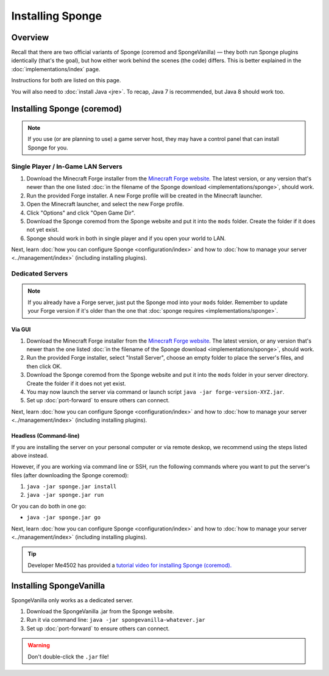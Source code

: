 =================
Installing Sponge
=================

Overview
========

Recall that there are two official variants of Sponge (coremod and SpongeVanilla) — they both run Sponge plugins identically (that's the goal), but how either work behind the scenes (the code) differs. This is better explained in the :doc:`implementations/index` page.

Instructions for both are listed on this page.

You will also need to :doc:`install Java <jre>`. To recap, Java 7 is recommended, but Java 8 should work too.

Installing Sponge (coremod)
===========================

.. note::

    If you use (or are planning to use) a game server host, they may have a control panel that can install Sponge for you.

Single Player / In-Game LAN Servers
~~~~~~~~~~~~~~~~~~~~~~~~~~~~~~~~~~~

1. Download the Minecraft Forge installer from the `Minecraft Forge website <http://files.minecraftforge.net/>`_. The latest version, or any version that's newer than the one listed :doc:`in the filename of the Sponge download <implementations/sponge>`, should work.
#. Run the provided Forge installer. A new Forge profile will be created in the Minecraft launcher.
#. Open the Minecraft launcher, and select the new Forge profile.
#. Click "Options" and click "Open Game Dir".
#. Download the Sponge coremod from the Sponge website and put it into the ``mods`` folder. Create the folder if it does not yet exist.
#. Sponge should work in both in single player and if you open your world to LAN.

Next, learn :doc:`how you can configure Sponge <configuration/index>` and how to :doc:`how to manage your server <../management/index>` (including installing plugins).

Dedicated Servers
~~~~~~~~~~~~~~~~~

.. note::
    
    If you already have a Forge server, just put the Sponge mod into your ``mods`` folder. Remember to update your Forge version if it's older than the one that :doc:`sponge requires <implementations/sponge>`.

Via GUI
--------

1. Download the Minecraft Forge installer from the `Minecraft Forge website <http://files.minecraftforge.net/>`_. The latest version, or any version that's newer than the one listed :doc:`in the filename of the Sponge download <implementations/sponge>`, should work.
#. Run the provided Forge installer, select "Install Server", choose an empty folder to place the server's files, and then click OK.
#. Download the Sponge coremod from the Sponge website and put it into the ``mods`` folder in your server directory. Create the folder if it does not yet exist.
#. You may now launch the server via command or launch script ``java -jar forge-version-XYZ.jar``.
#. Set up :doc:`port-forward` to ensure others can connect.

Next, learn :doc:`how you can configure Sponge <configuration/index>` and how to :doc:`how to manage your server <../management/index>` (including installing plugins).

Headless (Command-line)
-----------------------

If you are installing the server on your personal computer or via remote deskop, we recommend using the steps listed above instead.

However, if you are working via command line or SSH, run the following commands where you want to put the server's files (after downloading the Sponge coremod):

1. ``java -jar sponge.jar install``
#. ``java -jar sponge.jar run``

Or you can do both in one go:

* ``java -jar sponge.jar go``

Next, learn :doc:`how you can configure Sponge <configuration/index>` and how to :doc:`how to manage your server <../management/index>` (including installing plugins).

.. tip::

    Developer Me4502 has provided a `tutorial video for installing Sponge (coremod). <https://www.youtube.com/watch?v=UTIyjjO6lxY>`__

Installing SpongeVanilla
========================

SpongeVanilla only works as a dedicated server.

1. Download the SpongeVanilla .jar from the Sponge website.
#. Run it via command line: ``java -jar spongevanilla-whatever.jar``
#. Set up :doc:`port-forward` to ensure others can connect.

.. warning::

    Don't double-click the ``.jar`` file!
